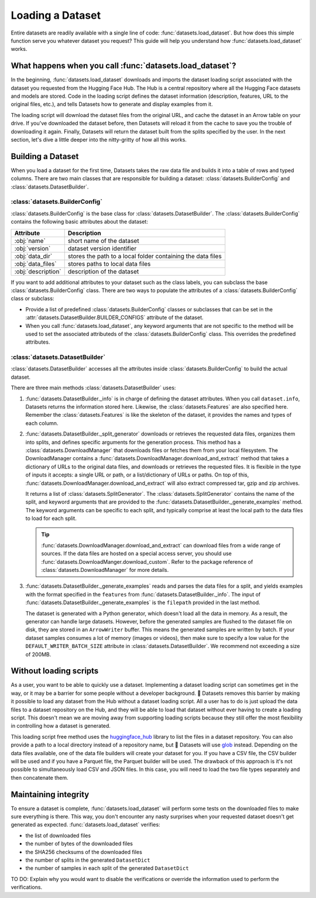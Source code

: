 Loading a Dataset
==================

Entire datasets are readily available with a single line of code: :func:`datasets.load_dataset`. But how does this simple function serve you whatever dataset you request? This guide will help you understand how :func:`datasets.load_dataset` works.

What happens when you call :func:`datasets.load_dataset`?
---------------------------------------------------------

In the beginning, :func:`datasets.load_dataset` downloads and imports the dataset loading script associated with the dataset you requested from the Hugging Face Hub. The Hub is a central repository where all the Hugging Face datasets and models are stored. Code in the loading script defines the dataset information (description, features, URL to the original files, etc.), and tells Datasets how to generate and display examples from it.

.. seealso::

    Read the Share section for a step-by-step guide on how to write your own Dataset loading script!

The loading script will download the dataset files from the original URL, and cache the dataset in an Arrow table on your drive. If you've downloaded the dataset before, then Datasets will reload it from the cache to save you the trouble of downloading it again. Finally, Datasets will return the dataset built from the splits specified by the user. In the next section, let's dive a little deeper into the nitty-gritty of how all this works.

Building a Dataset
------------------

When you load a dataset for the first time, Datasets takes the raw data file and builds it into a table of rows and typed columns. There are two main classes that are responsible for building a dataset: :class:`datasets.BuilderConfig` and :class:`datasets.DatasetBuilder`. 

.. image:: /imgs/builderconfig.png
   :align: center

:class:`datasets.BuilderConfig`
^^^^^^^^^^^^^^^^^^^^^^^^^^^^^^^

:class:`datasets.BuilderConfig` is the base class for :class:`datasets.DatasetBuilder`. The :class:`datasets.BuilderConfig` contains the following basic attributes about the dataset:

.. list-table::
    :header-rows: 1

    * - Attribute
      - Description
    * - :obj:`name`
      - short name of the dataset
    * - :obj:`version`
      - dataset version identifier
    * - :obj:`data_dir`
      - stores the path to a local folder containing the data files
    * - :obj:`data_files`
      - stores paths to local data files
    * - :obj:`description`
      - description of the dataset

If you want to add additional attributes to your dataset such as the class labels, you can subclass the base :class:`datasets.BuilderConfig` class. There are two ways to populate the attributes of a :class:`datasets.BuilderConfig` class or subclass:

* Provide a list of predefined :class:`datasets.BuilderConfig` classes or subclasses that can be set in the :attr:`datasets.DatasetBuilder.BUILDER_CONFIGS` attribute of the dataset.

* When you call :func:`datasets.load_dataset`, any keyword arguments that are not specific to the method will be used to set the associated attributeds of the :class:`datasets.BuilderConfig` class. This overrides the predefined attributes.

:class:`datasets.DatasetBuilder`
^^^^^^^^^^^^^^^^^^^^^^^^^^^^^^^^

:class:`datasets.DatasetBuilder` accesses all the attributes inside :class:`datasets.BuilderConfig` to build the actual dataset. 

.. image:: /imgs/datasetbuilder.png
   :align: center

There are three main methods :class:`datasets.DatasetBuilder` uses:

1. :func:`datasets.DatasetBuilder._info` is in charge of defining the dataset attributes. When you call ``dataset.info``, Datasets returns the information stored here. Likewise, the :class:`datasets.Features` are also specified here. Remember the :class:`datasets.Features` is like the skeleton of the dataset, it provides the names and types of each column.

   .. seealso::

       Take a look at the package reference of :class:`datasets.DatasetInfo` for a full list of attributes.

2. :func:`datasets.DatasetBuilder._split_generator` downloads or retrieves the requested data files, organizes them into splits, and defines specific arguments for the generation process. This method has a :class:`datasets.DownloadManager` that downloads files or fetches them from your local filesystem. The DownloadManager contains a :func:`datasets.DownloadManager.download_and_extract` method that takes a dictionary of URLs to the original data files, and downloads or retrieves the requested files. It is flexible in the type of inputs it accepts: a single URL or path, or a list/dictionary of URLs or paths. On top of this, :func:`datasets.DownloadManager.download_and_extract` will also extract compressed tar, gzip and zip archives.

   It returns a list of :class:`datasets.SplitGenerator`. The :class:`datasets.SplitGenerator` contains the name of the split, and keyword arguments that are provided to the :func:`datasets.DatasetBuilder._generate_examples` method. The keyword arguments can be specific to each split, and typically comprise at least the local path to the data files to load for each split.

   .. tip::

       :func:`datasets.DownloadManager.download_and_extract` can download files from a wide range of sources. If the data files are hosted on a special access server, you should use :func:`datasets.DownloadManger.download_custom`. Refer to the package reference of :class:`datasets.DownloadManager` for more details.

3. :func:`datasets.DatasetBuilder._generate_examples` reads and parses the data files for a split, and yields examples with the format specified in the ``features`` from :func:`datasets.DatasetBuilder._info`. The input of :func:`datasets.DatasetBuilder._generate_examples` is the ``filepath`` provided in the last method. 

   The dataset is generated with a Python generator, which doesn't load all the data in memory. As a result, the generator can handle large datasets. However, before the generated samples are flushed to the dataset file on disk, they are stored in an ``ArrowWriter`` buffer. This means the generated samples are written by batch. If your dataset samples consumes a lot of memory (images or videos), then make sure to specify a low value for the ``DEFAULT_WRITER_BATCH_SIZE`` attribute in :class:`datasets.DatasetBuilder`. We recommend not exceeding a size of 200MB.

Without loading scripts
-----------------------

As a user, you want to be able to quickly use a dataset. Implementing a dataset loading script can sometimes get in the way, or it may be a barrier for some people without a developer background. 🤗 Datasets removes this barrier by making it possible to load any dataset from the Hub without a dataset loading script. All a user has to do is just upload the data files to a dataset repository on the Hub, and they will be able to load that dataset without ever having to create a loading script. This doesn't mean we are moving away from supporting loading scripts because they still offer the most flexibility in controlling how a dataset is generated.

This loading script free method uses the `huggingface_hub <https://github.com/huggingface/huggingface_hub>`_ library to list the files in a dataset repository. You can also provide a path to a local directory instead of a repository name, but 🤗 Datasets will use `glob <https://docs.python.org/3/library/glob.html>`_ instead. Depending on the data files available, one of the data file builders will create your dataset for you. If you have a CSV file, the CSV builder will be used and if you have a Parquet file, the Parquet builder will be used. The drawback of this approach is it's not possible to simultaneously load CSV and JSON files. In this case, you will need to load the two file types separately and then concatenate them.

Maintaining integrity
---------------------

To ensure a dataset is complete, :func:`datasets.load_dataset` will perform some tests on the downloaded files to make sure everything is there. This way, you don't encounter any nasty surprises when your requested dataset doesn't get generated as expected. :func:`datasets.load_dataset` verifies:

* the list of downloaded files
* the number of bytes of the downloaded files
* the SHA256 checksums of the downloaded files
* the number of splits in the generated ``DatasetDict``
* the number of samples in each split of the generated ``DatasetDict``

TO DO: Explain why you would want to disable the verifications or override the information used to perform the verifications.
